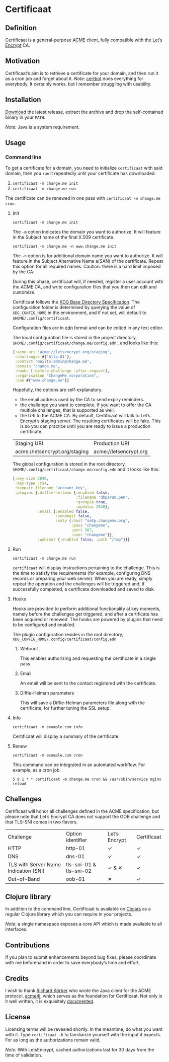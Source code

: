 * Certificaat
** Definition
Certificaat is a general-purpose [[https://tools.ietf.org/html/draft-ietf-acme-acme-06][ACME]] client, fully compatible with the [[https://letsencrypt.org/][Let’s Encrypt]] CA.
** Motivation
Certificaat’s aim is to retrieve a certificate for your domain, and then run it as a cron job and forget about it. 
/Note:/ [[https://certbot.eff.org/][certbot]] does everything for everybody. It certainly works, but I remember struggling with usability. 
** Installation
[[https://github.com/danielsz/certificaat/releases/latest][Download]] the latest release, extract the archive and drop the self-contained binary in your ~PATH~.

/Note:/ Java is a system requirement.

** Usage
*** Command line

To get a certificate for a domain, you need to initialize ~certificaat~ with said domain, then you ~run~ it repeatedly until your certificate has downloaded.

1. ~certificaat -m change.me init~
2. ~certificaat -m change.me run~

The certificate can be renewed in one pass with ~certificaat -m change.me cron~.

**** Init


#+BEGIN_SRC shell
certificaat -m change.me init
#+END_SRC

The ~-m~ option indicates the domain you want to authorize. It will feature in the Subject name of the final X.509 certificate.

#+BEGIN_SRC shell
certificaat -m change.me -n www.change.me init
#+END_SRC

The ~-n~ option is for additional domain name you want to
authorize. It will feature in the Subject Alternative Name a(SAN) of
the certificate. Repeat this option for all required names. Caution:
there is a hard limit imposed by the CA.
 
During this phase, certificaat will, if needed, register a user
account with the ACME CA, and write configuration files that you then
can edit and customize.

Certificaat follows the [[https://specifications.freedesktop.org/basedir-spec/latest/][XDG Base Directory Specification]]. The
configuration folder is determined by querying the value of
~XDG_CONFIG_HOME~ in the environment, and if not set, will default to
~$HOME/.config/certificaat~.

Configuration files are in [[https://github.com/edn-format/edn][edn]] format and can be edited in any text
editor. 

The local configuration file is stored in the project directory,
~$HOME/.config/certificaat/change.me/config.edn~ , and looks like
this:

#+BEGIN_SRC clojure
{:acme-uri "acme://letsencrypt.org/staging",
 :challenges #{"http-01"},
 :contact "mailto:admin@change.me",
 :domain "change.me",
 :hooks [:before-challenge :after-request],
 :organisation "ChangeMe corporation",
 :san #{"www.change.me"}}
#+END_SRC

Hopefully, the options are self-explanatory. 

- the email address used by the CA to send expiry reminders.
- the challenge you want to complete. If you want to offer the CA multiple challenges, that is supported as well. 
- the URI to the ACME CA. By default, Certificaat will talk to Let’s Encrypt’s staging server. The resulting certificates will be fake. This is so you can practice until you are ready to issue a production certificate.

| Staging URI                    | Production URI         |
| acme://letsencrypt.org/staging | acme://letsencrypt.org |

The global configuration is stored in the root directory,
~$HOME/.config/certificaat/change.me/config.edn~ and it looks like
this:

#+BEGIN_SRC clojure
{:key-size 2048,
 :key-type :rsa,
 :keypair-filename "account.key",
 :plugins {:diffie-hellman {:enabled false,
                            :filename "dhparam.pem",
                            :group14 true,
                            :modulus 2048},
           :email {:enabled false,
                   :sendmail false,
                   :smtp {:host "smtp.changeme.org",
                          :pass "changeme",
                          :port 587,
                          :user "changeme"}},
           :webroot {:enabled false, :path "/tmp"}}}
#+END_SRC

**** Run

#+BEGIN_SRC shell
certificaat -m change.me run 
#+END_SRC

~certificaat~ will display instructions pertaining to the challenge. This is the time to satisfy the requirements (for example, configuring DNS records or preparing your web server). When you are ready, simply repeat the operation and the challenges will be triggered and, if successfully completed, a certificate downloaded and saved to disk.

**** Hooks

Hooks are provided to perform additional functionality at key moments, namely before the challenges get triggered, and after a certificate has been acquired or renewed. The hooks are powered by plugins that need to be configured and enabled. 

The plugin configuration resides in the root directory, ~XDG_CONFIG_HOME/.config/certificaat/config.edn~

***** Webroot
This enables authorizing and requesting the certificate in a single pass.
***** Email
An email will be sent to the contact registered with the certificate. 
***** Diffie-Helman parameters
This will save a Diffie-Helman parameters file along with the certificate, for further tuning the SSL setup.

**** Info

#+BEGIN_SRC shell
certificaat -m example.com info
#+END_SRC

Certificaat will display a summary of the certificate. 

**** Renew

#+BEGIN_SRC shell
certificaat -m example.com cron
#+END_SRC

This command can be integrated in an automated workflow. For example, as a cron job.

#+BEGIN_SRC shell
5 8 1 * * certificaat -m change.me cron && /usr/sbin/service nginx reload
#+END_SRC
** Challenges

Certificaat will honor all challenges defined in the ACME specification, but please note that Let’s Encrypt CA does not support the OOB challenge and that TLS-SNI comes in two flavors. 

| Challenge                             | Option identifier       | Let’s Encrypt | Certificaat |
| HTTP                                  | http-01                 | ✓             | ✓           |
| DNS                                   | dns-01                  | ✓             | ✓           |
| TLS with Server Name Indication (SNI) | tls-sni-01 & tls-sni-02 | ✓ & ✕         | ✓           |
| Out-of-Band                           | oob-01                  | ✕             | ✓           |

** Clojure library
In addition to the command line, Certificaat is available on [[https://clojars.org/][Clojars]] as a regular Clojure library which you can require in your projects.

[[http://clojars.org/org.danielsz/certificaat/latest-version.svg]]

/Note/: a single namespace exposes a core API which is made available to all interfaces.

** Contributions
If you plan to submit enhancements beyond bug fixes, please coordinate with me beforehand in order to save everybody’s time and effort.
** Credits
I wish to thank [[https://shredzone.org/maven/acme4j/][Richard Körber]] who wrote the Java client for the ACME protocol, [[https://github.com/shred/acme4j][acme4j]], which serves as the foundation for Certificaat. Not only is it well written, it is exquisitely [[https://shredzone.org/maven/acme4j/][documented]]. 
** License
Licensing terms will be revealed shortly. In the meantime, do what you want with it.
Type ~certificaat -h~ to familiarize yourself with the input it
expects.
For as long as the authorizations remain valid, 

/Note:/ With LetsEncrypt, cached authorizations last for 30 days from the time of validation.
